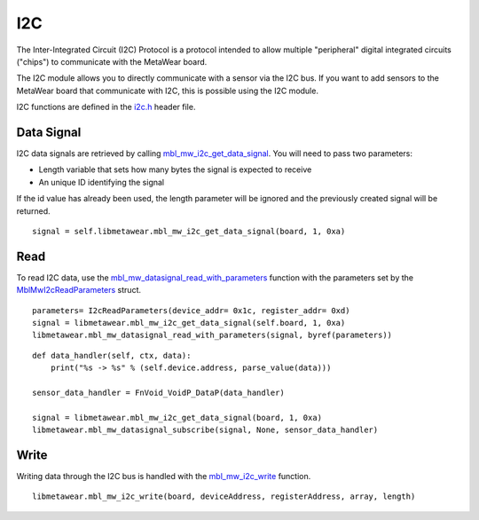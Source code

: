 .. highlight:: python

I2C
===
The Inter-Integrated Circuit (I2C) Protocol is a protocol intended to allow multiple "peripheral" digital integrated circuits ("chips") to communicate with the MetaWear board. 

The I2C module allows you to directly communicate with a sensor via the I2C bus. If you want to add sensors to the MetaWear board that communicate with I2C, this is possible using the I2C module. 

I2C functions are defined in the 
`i2c.h <https://mbientlab.com/docs/metawear/cpp/latest/i2c_8h.html>`_ header file.

Data Signal
-----------
I2C data signals are retrieved by calling 
`mbl_mw_i2c_get_data_signal <https://mbientlab.com/docs/metawear/cpp/latest/i2c_8h.html#af95de21e3550c0fa483a0f5eb228a391>`_.  You will need to pass 
two parameters: 

* Length variable that sets how many bytes the signal is expected to receive
* An unique ID identifying the signal

If the id value has already been used, the length parameter will be ignored and the previously created signal will be returned.  ::

    signal = self.libmetawear.mbl_mw_i2c_get_data_signal(board, 1, 0xa)

Read
----
To read I2C data, use the 
`mbl_mw_datasignal_read_with_parameters <https://mbientlab.com/docs/metawear/cpp/latest/datasignal_8h.html#a71391d5862eb18327ce2aaaac4a12159>`_ 
function with the parameters set by the `MblMwI2cReadParameters <https://mbientlab.com/docs/metawear/cpp/latest/structMblMwI2cReadParameters.html>`_ 
struct.  ::

    parameters= I2cReadParameters(device_addr= 0x1c, register_addr= 0xd)
    signal = libmetawear.mbl_mw_i2c_get_data_signal(self.board, 1, 0xa)
    libmetawear.mbl_mw_datasignal_read_with_parameters(signal, byref(parameters))

::

    def data_handler(self, ctx, data):
        print("%s -> %s" % (self.device.address, parse_value(data)))

    sensor_data_handler = FnVoid_VoidP_DataP(data_handler)

    signal = libmetawear.mbl_mw_i2c_get_data_signal(board, 1, 0xa)
    libmetawear.mbl_mw_datasignal_subscribe(signal, None, sensor_data_handler)

Write
-----
Writing data through the I2C bus is handled with the 
`mbl_mw_i2c_write <https://mbientlab.com/docs/metawear/cpp/latest/i2c_8h.html#a484a0f6338a2d90eb9167283c6859165>`_ function.  ::

    libmetawear.mbl_mw_i2c_write(board, deviceAddress, registerAddress, array, length)